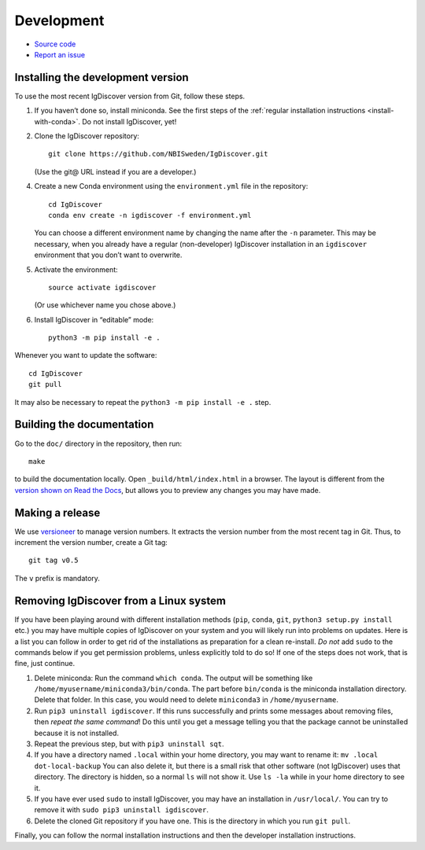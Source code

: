 .. _develop:

Development
===========


* `Source code <https://github.com/NBISweden/IgDiscover/>`_
* `Report an issue <https://github.com/NBISweden/IgDiscover/issues>`_


.. _developer-install:

Installing the development version
----------------------------------

To use the most recent IgDiscover version from Git, follow these steps.

1. If you haven’t done so, install miniconda. See the first steps of the
   :ref:`regular installation instructions <install-with-conda>`. Do not install
   IgDiscover, yet!

2. Clone the IgDiscover repository::

       git clone https://github.com/NBISweden/IgDiscover.git

   (Use the git@ URL instead if you are a developer.)

4. Create a new Conda environment using the ``environment.yml`` file in the
   repository::

       cd IgDiscover
       conda env create -n igdiscover -f environment.yml

   You can choose a different environment name by changing the name after the
   ``-n`` parameter. This may be necessary, when you already have a regular
   (non-developer) IgDiscover installation in an ``igdiscover`` environment
   that you don’t want to overwrite.

5. Activate the environment::

       source activate igdiscover

   (Or use whichever name you chose above.)

6. Install IgDiscover in “editable” mode::

       python3 -m pip install -e .

Whenever you want to update the software::

    cd IgDiscover
    git pull

It may also be necessary to repeat the ``python3 -m pip install -e .`` step.


Building the documentation
--------------------------

Go to the ``doc/`` directory in the repository, then run::

    make

to build the documentation locally. Open ``_build/html/index.html`` in
a browser. The layout is different from the `version shown on
Read the Docs <https://docs.igdiscover.se/>`_, but allows you to
preview any changes you may have made.


Making a release
----------------

We use `versioneer <https://github.com/warner/python-versioneer>`_ to
manage version numbers. It extracts the version number from the
most recent tag in Git. Thus, to increment the version number, create
a Git tag::

    git tag v0.5

The ``v`` prefix is mandatory.

.. _removing-igdiscover:

Removing IgDiscover from a Linux system
---------------------------------------

If you have been playing around with different installation methods (``pip``,
``conda``, ``git``, ``python3 setup.py install`` etc.) you may have multiple
copies of IgDiscover on your system and you will likely run into problems
on updates. Here is a list you can follow in order to get rid of the
installations as preparation for a clean re-install. *Do not* add ``sudo`` to
the commands below if you get permission problems, unless explicitly told to do
so! If one of the steps does not work, that is fine, just continue.

1. Delete miniconda: Run the command ``which conda``. The output will be
   something like ``/home/myusername/miniconda3/bin/conda``. The part before
   ``bin/conda`` is the miniconda installation directory. Delete that folder. In
   this case, you would need to delete ``miniconda3`` in ``/home/myusername``.
2. Run ``pip3 uninstall igdiscover``. If this runs successfully and prints some
   messages about removing files, then *repeat the same command*! Do this
   until you get a message telling you that the package cannot be uninstalled
   because it is not installed.
3. Repeat the previous step, but with ``pip3 uninstall sqt``.
4. If you have a directory named ``.local`` within your home directory, you may
   want to rename it: ``mv .local dot-local-backup`` You can also delete it, but
   there is a small risk that other software (not IgDiscover) uses that
   directory. The directory is hidden, so a normal ``ls`` will not show it.
   Use ``ls -la`` while in your home directory to see it.
5. If you have ever used ``sudo`` to install IgDiscover, you may have an
   installation in ``/usr/local/``. You can try to remove it with
   ``sudo pip3 uninstall igdiscover``.
6. Delete the cloned Git repository if you have one. This is the directory in
   which you run ``git pull``.

Finally, you can follow the normal installation instructions and then the
developer installation instructions.
